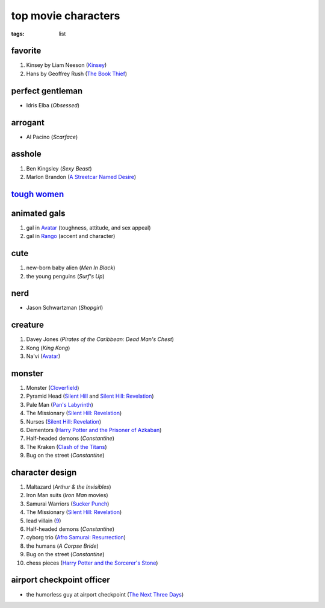 top movie characters
====================

:tags: list


favorite
--------

#. Kinsey by Liam Neeson (`Kinsey`_)
#. Hans by Geoffrey Rush (`The Book Thief`_)

perfect gentleman
-----------------

-  Idris Elba (*Obsessed*)

arrogant
--------

-  Al Pacino (*Scarface*)

asshole
-------

1. Ben Kingsley (*Sexy Beast*)
2. Marlon Brandon (`A Streetcar Named Desire`_)

`tough women <http://movies.tshepang.net/tough-women>`_
-------------------------------------------------------

animated gals
-------------

1. gal in `Avatar`_ (toughness, attitude, and sex appeal)
2. gal in `Rango`_ (accent and character)

cute
----

1. new-born baby alien (*Men In Black*)
2. the young penguins (*Surf's Up*)


nerd
----

- Jason Schwartzman (*Shopgirl*)

creature
--------

#. Davey Jones (*Pirates of the Caribbean: Dead Man's Chest*)
#. Kong (*King Kong*)
#. Na'vi (`Avatar`_)

monster
-------

#. Monster (Cloverfield_)
#. Pyramid Head (`Silent Hill`_ and `Silent Hill: Revelation`_)
#. Pale Man (`Pan's Labyrinth`_)
#. The Missionary (`Silent Hill: Revelation`_)
#. Nurses (`Silent Hill: Revelation`_)
#. Dementors (`Harry Potter and the Prisoner of Azkaban`_)
#. Half-headed demons (*Constantine*)
#. The Kraken (`Clash of the Titans`_)
#. Bug on the street (*Constantine*)


character design
----------------

#. Maltazard (*Arthur & the Invisibles*)
#. Iron Man suits (*Iron Man* movies)
#. Samurai Warriors (`Sucker Punch`_)
#. The Missionary (`Silent Hill: Revelation`_)
#. lead villain (9_)
#. Half-headed demons (*Constantine*)
#. cyborg trio (`Afro Samurai: Resurrection`_)
#. the humans (*A Corpse Bride*)
#. Bug on the street (*Constantine*)
#. chess pieces (`Harry Potter and the Sorcerer's Stone`_)


airport checkpoint officer
--------------------------

-  the humorless guy at airport checkpoint (`The Next Three Days`_)


.. _Kinsey: http://movies.tshepang.net/kinsey-2004
.. _A Streetcar Named Desire: http://movies.tshepang.net/a-streetcar-named-desire-1951
.. _Avatar: http://movies.tshepang.net/avatar-2009
.. _Rango: http://movies.tshepang.net/rango-2011
.. _The Next Three Days: http://movies.tshepang.net/the-next-three-days-2010
.. _Silent Hill: http://movies.tshepang.net/silent-hill-2006
.. _Harry Potter and the Prisoner of Azkaban:
    http://movies.tshepang.net/harry-potter-and-the-prisoner-of-azkaban-2004
.. _Silent Hill\: Revelation: http://movies.tshepang.net/silent-hill-revelation-2012
.. _Clash of the Titans: http://movies.tshepang.net/clash-of-the-titans-2010
.. _Sucker Punch: http://movies.tshepang.net/sucker-punch-2011
.. _9: http://movies.tshepang.net/9-2009
.. _Harry Potter and the Sorcerer's Stone: http://movies.tshepang.net/harry-potter-and-the-sorcerers-stone-2001
.. _`Afro Samurai: Resurrection`: http://movies.tshepang.net/afro-samurai-resurrection-2009
.. _Pan's Labyrinth: http://movies.tshepang.net/pans-labyrinth-2006
.. _Salt: http://movies.tshepang.net/salt-2010
.. _Cloverfield: http://movies.tshepang.net/cloverfield-2008
.. _The Book Thief: http://movies.tshepang.net/the-book-thief-2013
